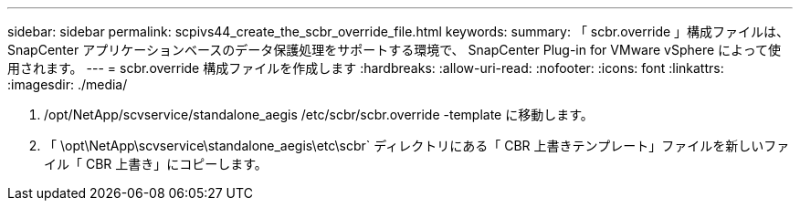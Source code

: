 ---
sidebar: sidebar 
permalink: scpivs44_create_the_scbr_override_file.html 
keywords:  
summary: 「 scbr.override 」構成ファイルは、 SnapCenter アプリケーションベースのデータ保護処理をサポートする環境で、 SnapCenter Plug-in for VMware vSphere によって使用されます。 
---
= scbr.override 構成ファイルを作成します
:hardbreaks:
:allow-uri-read: 
:nofooter: 
:icons: font
:linkattrs: 
:imagesdir: ./media/


. /opt/NetApp/scvservice/standalone_aegis /etc/scbr/scbr.override -template に移動します。
. 「 \opt\NetApp\scvservice\standalone_aegis\etc\scbr` ディレクトリにある「 CBR 上書きテンプレート」ファイルを新しいファイル「 CBR 上書き」にコピーします。

